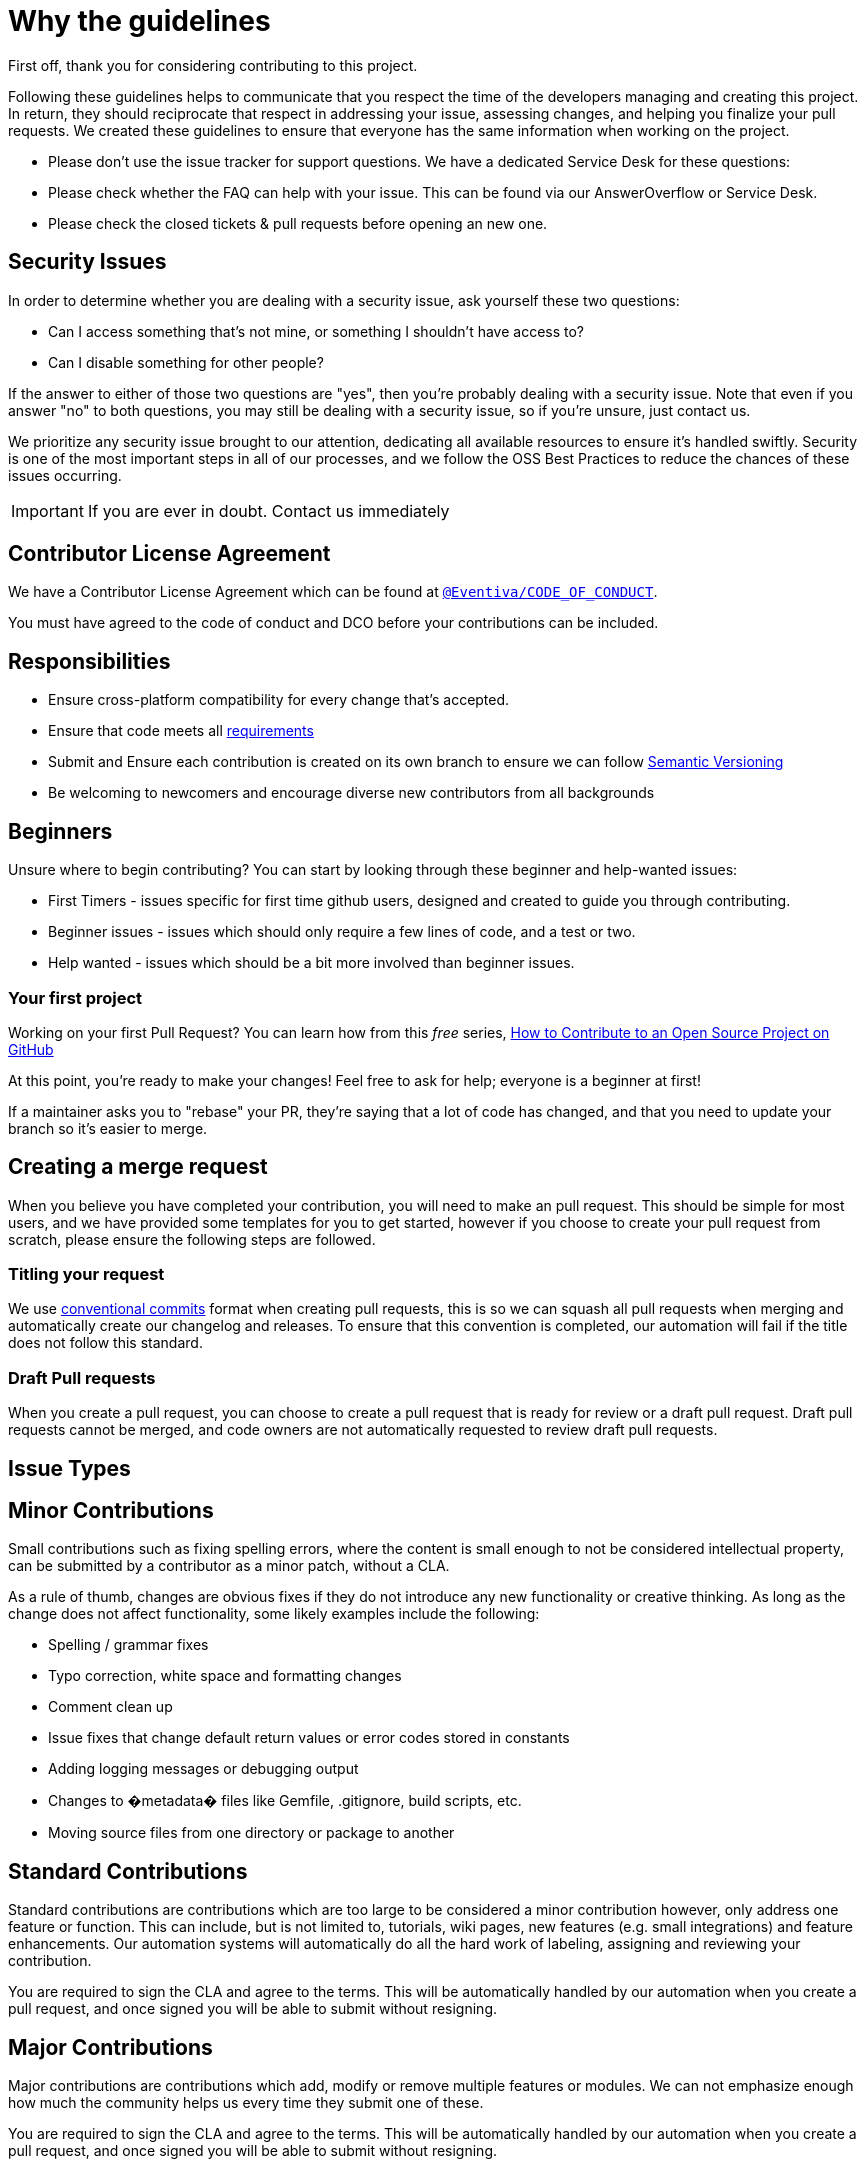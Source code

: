 [#WhyTheGuidelines]
= Why the guidelines
:icons: font

First off, thank you for considering contributing to this project.

Following these guidelines helps to communicate that you respect the time of the developers managing and creating this project.
In return, they should reciprocate that respect in addressing your issue, assessing changes, and helping you finalize your pull requests.
We created these guidelines to ensure that everyone has the same information when working on the project.

* Please don't use the issue tracker for support questions.
We have a dedicated Service Desk for these questions:
* Please check whether the FAQ can help with your issue.
This can be found via our AnswerOverflow or Service Desk.
* Please check the closed tickets &amp; pull requests before opening an new one.

[#SecurityIssues]
== Security Issues

In order to determine whether you are dealing with a security issue, ask yourself these two questions:

* Can I access something that's not mine, or something I shouldn't have access to?
* Can I disable something for other people?

If the answer to either of those two questions are "yes", then you're probably dealing with a security issue.
Note that even if you answer "no" to both questions, you may still be dealing with a security issue, so if you're unsure, just contact us.

We prioritize any security issue brought to our attention, dedicating all available resources to ensure it's handled swiftly.
Security is one of the most important steps in all of our processes, and we follow the OSS Best Practices to reduce the chances of these issues occurring.

IMPORTANT: If you are ever in doubt.
Contact us immediately

[#contributorLicenseAgreement]
== Contributor License Agreement

We have a Contributor License Agreement which can be found at https://github.com/Eventiva/Eventiva?tab=coc-ov-file#readme[`@Eventiva/CODE_OF_CONDUCT`].

You must have agreed to the code of conduct and DCO before your contributions can be included.

[#Responsibilities]
== Responsibilities

* Ensure cross-platform compatibility for every change that's accepted.
* Ensure that code meets all <<IssueTypes,requirements>>
* Submit and Ensure each contribution is created on its own branch to ensure we can follow http://semver.org/[Semantic Versioning]
* Be welcoming to newcomers and encourage diverse new contributors from all backgrounds

[#beginners]
== Beginners

Unsure where to begin contributing?
You can start by looking through these beginner and help-wanted issues:

* First Timers - issues specific for first time github users, designed and created to guide you through contributing.
* Beginner issues - issues which should only require a few lines of code, and a test or two.
* Help wanted - issues which should be a bit more involved than beginner issues.

[#firstProject]
=== Your first project

Working on your first Pull Request?
You can learn how from this _free_ series, https://egghead.io/series/how-to-contribute-to-an-open-source-project-on-github[How to Contribute to an Open Source Project on GitHub]

At this point, you're ready to make your changes!
Feel free to ask for help; everyone is a beginner at first!

If a maintainer asks you to "rebase" your PR, they're saying that a lot of code has changed, and that you need to update your branch so it's easier to merge.

[#mergeRequest]
== Creating a merge request

When you believe you have completed your contribution, you will need to make an pull request.
This should be simple for most users, and we have provided some templates for you to get started, however if you choose to create your pull request from scratch, please ensure the following steps are followed.

[#titleYourRequest]
=== Titling your request

We use https://www.conventionalcommits.org/en/v1.0.0/[conventional commits] format when creating pull requests, this is so we can squash all pull requests when merging and automatically create our changelog and releases.
To ensure that this convention is completed, our automation will fail if the title does not follow this standard.

[#DraftPullRequest]
=== Draft Pull requests

When you create a pull request, you can choose to create a pull request that is ready for review or a draft pull request.
Draft pull requests cannot be merged, and code owners are not automatically requested to review draft pull requests.

[#IssueTypes]
== Issue Types

[#MinorContributions]
== Minor Contributions

Small contributions such as fixing spelling errors, where the content is small enough to not be considered intellectual property, can be submitted by a contributor as a minor patch, without a CLA.

As a rule of thumb, changes are obvious fixes if they do not introduce any new functionality or creative thinking.
As long as the change does not affect functionality, some likely examples include the following:

* Spelling / grammar fixes
* Typo correction, white space and formatting changes
* Comment clean up
* Issue fixes that change default return values or error codes stored in constants
* Adding logging messages or debugging output
* Changes to �metadata� files like Gemfile, .gitignore, build scripts, etc.
* Moving source files from one directory or package to another

[#StandardContributions]
== Standard Contributions

Standard contributions are contributions which are too large to be considered a minor contribution however, only address one feature or function.
This can include, but is not limited to, tutorials, wiki pages, new features (e.g. small integrations) and feature enhancements.
Our automation systems will automatically do all the hard work of labeling, assigning and reviewing your contribution.

You are required to sign the CLA and agree to the terms.
This will be automatically handled by our automation when you create a pull request, and once signed you will be able to submit without resigning.

[#MajorContributions]
== Major Contributions

Major contributions are contributions which add, modify or remove multiple features or modules.
We can not emphasize enough how much the community helps us every time they submit one of these.

You are required to sign the CLA and agree to the terms.
This will be automatically handled by our automation when you create a pull request, and once signed you will be able to submit without resigning.

[#BranchPrefixes]
== Branch Prefixes

Please follow the branch name configuration defined as follows:

* Chore: chore/
* Enhancement: enhance/
* Feature: feat/
* Documentation: docs/
* Bug: fix/
* Optimisation: opt/
* Deprecate: dep/
* Refactor: ref/
* Style: style/

If you are working on a issue which is tracked in the roadmap or issue trackers, please ensure to use the branch name and issue id so that the commits can be linked to the issue.

[#CodeReviewProcess]
== Code review process

Code review is a complex process which we undertake over multiple locations to ensure that the code complies with all our current expectations and goals.
There are a number of resources which we utilise to ensure the pull request is handled as fairly as possible.

- Bit.cloud - Utilized to compare how the proposed version will affect other components and simulate changes across all components that are affected.
- Discord - Utilized to communicate regarding the proposed changes in a free flowing manor, with quick feedback and immediate response times.
- GitHub - Utilized to manage the proposed changes, run security checks, run automations, track review approvals and change requests.

Once you have submitted a pull request, the following processes are automated:

- Initial Review: A initial Automatic Review is handled by https://github.com/apps/coderabbitai[@CodderRabitAI], which will write out a Summary of your submitted changes, provide a walkthrough of the changes in a comment and mark any suggested improvements.
These suggested changes should be taken as seriously as a real developer telling you to make the changes.
If you disagree with any of the suggestion, simply leave a comment and let us know.
- Code Analysis: SonarCloud will provide a quality control analysis of the code.
You should fix any and all issues which this highlights.
- Branch Preview: Bit will automatically release a new Lane and publish it to Bit.Cloud.
This will allow you to preview your components and test how the changes you made will affect other elements.
- Checks: A number of security, code and build steps (20+ at time of writing) will run on your branch.
Until these have completed your code can not be merged.

Before you move to manual review from our team, you will have a chance to utilize https://github.com/apps/sweep-ai[SweepAI], which will automatically work on improving things for you.
SweepAI takes all our complex code rules and ensures the changes comply to the best standard possible.

Manual Review then takes place.
One of our developers will review the code you've submitted.
The developer will be assigned to the Pull Request.
The CodeOwners for the files will also be requested to review.

Once all required persons have submitted reviews, the senior developer involved will be required to add the successful Pull Request to the merge queue, which will run some more checks to ensure the code hasn't changed then merge it with a Squash Merge.
